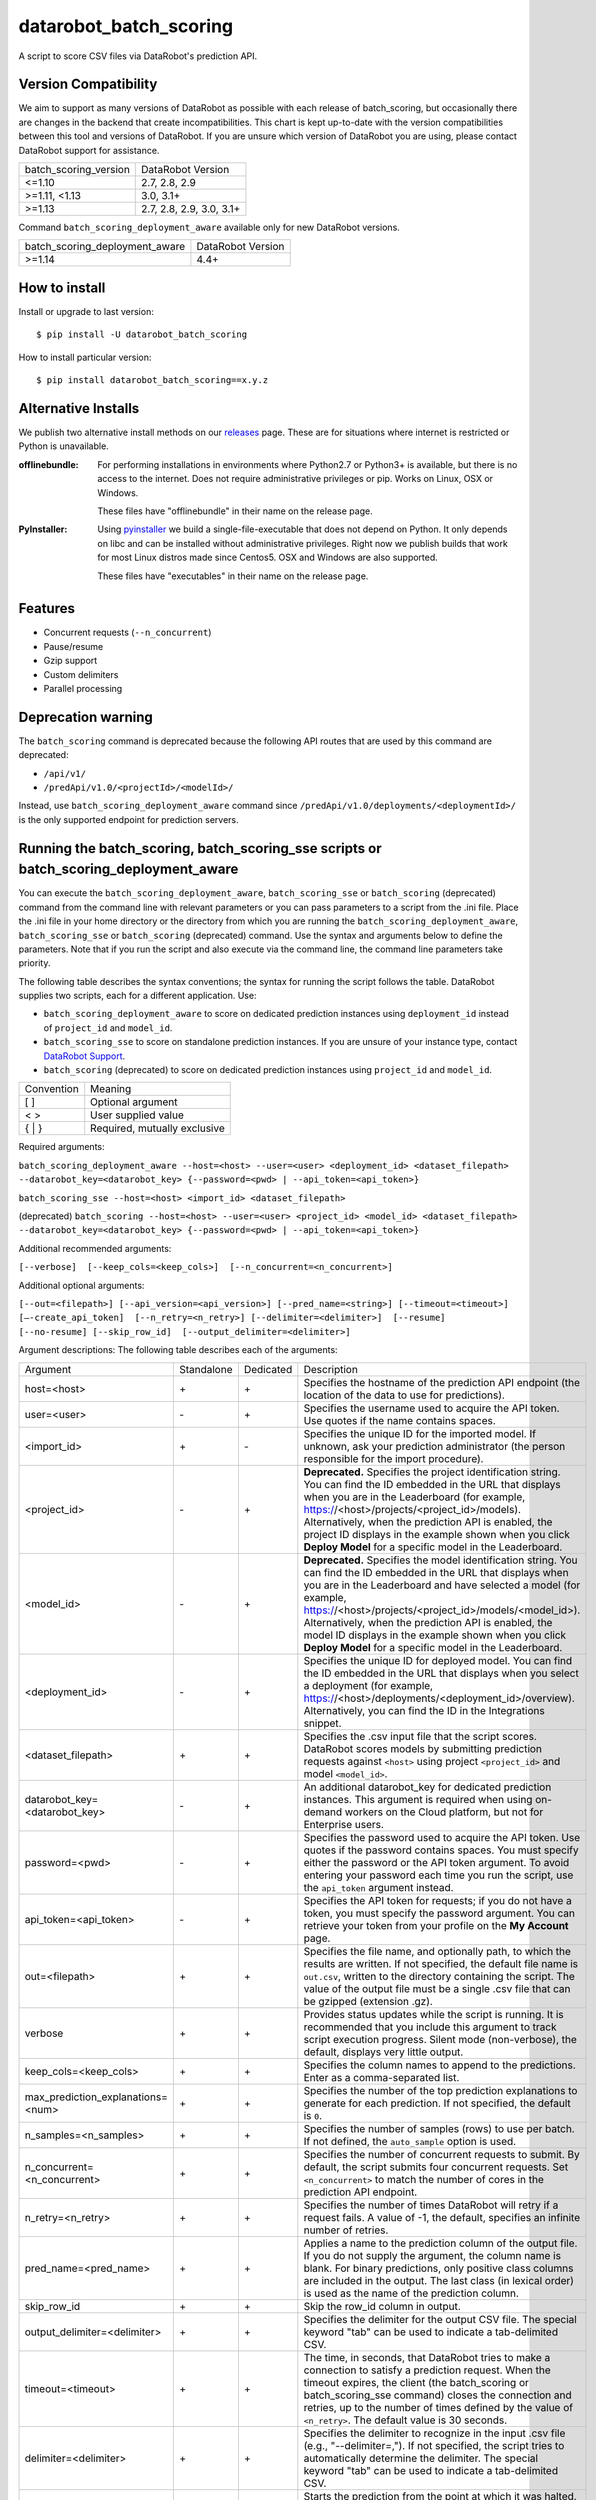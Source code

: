 datarobot_batch_scoring
=======================

A script to score CSV files via DataRobot's prediction API.

.. image:: https://coveralls.io/repos/github/datarobot/batch-scoring/badge.svg?branch=master
    :target: https://coveralls.io/github/datarobot/batch-scoring?branch=master

.. image:: https://travis-ci.com/datarobot/batch-scoring.svg?branch=master
    :target: https://travis-ci.com/datarobot/batch-scoring#master

.. image:: https://badge.fury.io/py/datarobot-batch-scoring.svg
    :target: https://badge.fury.io/py/datarobot-batch-scoring


Version Compatibility
---------------------
We aim to support as many versions of DataRobot as possible with each release of batch_scoring, but occasionally
there are changes in the backend that create incompatibilities. This chart is kept up-to-date with the version
compatibilities between this tool and versions of DataRobot. If you are unsure which version of DataRobot you
are using, please contact DataRobot support for assistance.

===================== =================
batch_scoring_version DataRobot Version
--------------------- -----------------
<=1.10                2.7, 2.8, 2.9
>=1.11, <1.13         3.0, 3.1+
>=1.13                2.7, 2.8, 2.9, 3.0, 3.1+
===================== =================

Command ``batch_scoring_deployment_aware`` available only for new DataRobot
versions.

============================== =================
batch_scoring_deployment_aware DataRobot Version
------------------------------ -----------------
>=1.14                         4.4+
============================== =================

How to install
--------------

Install or upgrade to last version: ::

    $ pip install -U datarobot_batch_scoring

How to install particular version: ::

    $ pip install datarobot_batch_scoring==x.y.z

Alternative Installs
--------------------

We publish two alternative install methods on our releases_ page. These are for situations where internet is restricted or Python is unavailable.

:offlinebundle:
    For performing installations in environments where Python2.7 or Python3+ is available, but there is no access to the internet.
    Does not require administrative privileges or pip. Works on Linux, OSX or Windows.
    
    These files have "offlinebundle" in their name on the release page.

:PyInstaller:
    Using pyinstaller_ we build a single-file-executable that does not depend on Python. It only depends on libc and can be installed without administrative privileges.
    Right now we publish builds that work for most Linux distros made since Centos5. OSX and Windows are also supported.
    
    These files have "executables" in their name on the release page.

.. _releases: https://github.com/datarobot/batch-scoring/releases
.. _pyinstaller: http://www.pyinstaller.org/

Features
--------

* Concurrent requests (``--n_concurrent``)
* Pause/resume
* Gzip support
* Custom delimiters
* Parallel processing


Deprecation warning
-------------------

The ``batch_scoring`` command is deprecated because the following API routes that are used by this command are
deprecated:

- ``/api/v1/``
- ``/predApi/v1.0/<projectId>/<modelId>/``

Instead, use ``batch_scoring_deployment_aware`` command since ``/predApi/v1.0/deployments/<deploymentId>/`` is
the only supported endpoint for prediction servers.


Running the batch_scoring, batch_scoring_sse scripts or batch_scoring_deployment_aware
--------------------------------------------------------------------------------------

You can execute the ``batch_scoring_deployment_aware``, ``batch_scoring_sse`` or ``batch_scoring`` (deprecated)
command from the command line with relevant parameters or you can pass parameters to a script from the .ini file.
Place the .ini file in your home directory or the directory from which you are running the
``batch_scoring_deployment_aware``, ``batch_scoring_sse`` or ``batch_scoring`` (deprecated) command. Use the syntax
and arguments below to define the parameters. Note that if you run the script and also execute via the command line,
the command line parameters take priority.

The following table describes the syntax conventions; the syntax for running the script follows the table.
DataRobot supplies two scripts, each for a different application. Use:

- ``batch_scoring_deployment_aware`` to score on dedicated prediction instances using ``deployment_id`` instead of ``project_id`` and ``model_id``.
- ``batch_scoring_sse`` to score on standalone prediction instances. If you are unsure of your instance type, contact `DataRobot Support <https://support.datarobot.com/hc/en-us>`_.
- ``batch_scoring`` (deprecated) to score on dedicated prediction instances using ``project_id`` and ``model_id``.

============  =======
 Convention   Meaning
------------  -------
[ ]           Optional argument
< >           User supplied value
{ | }         Required, mutually exclusive
============  =======

Required arguments:

``batch_scoring_deployment_aware --host=<host> --user=<user> <deployment_id> <dataset_filepath> --datarobot_key=<datarobot_key> {--password=<pwd> | --api_token=<api_token>}``

``batch_scoring_sse --host=<host> <import_id> <dataset_filepath>``

(deprecated) ``batch_scoring --host=<host> --user=<user> <project_id> <model_id> <dataset_filepath> --datarobot_key=<datarobot_key> {--password=<pwd> | --api_token=<api_token>}``

Additional recommended arguments:

``[--verbose]  [--keep_cols=<keep_cols>]  [--n_concurrent=<n_concurrent>]``

Additional optional arguments:

``[--out=<filepath>] [--api_version=<api_version>] [--pred_name=<string>] [--timeout=<timeout>] [—-create_api_token]  [--n_retry=<n_retry>] [--delimiter=<delimiter>]  [--resume] [--no-resume] [--skip_row_id]  [--output_delimiter=<delimiter>]``

Argument descriptions:
The following table describes each of the arguments:

================================== ========== ========= ===========
  Argument                         Standalone Dedicated Description
---------------------------------- ---------- --------- -----------
 host=<host>                          \+         \+     Specifies the hostname of the prediction API endpoint (the location of the data to use for predictions).
 user=<user>                          \-         \+     Specifies the username used to acquire the API token. Use quotes if the name contains spaces.
 <import_id>                          \+         \-     Specifies the unique ID for the imported model. If unknown, ask your prediction administrator (the person responsible for the import procedure).
 <project_id>                         \-         \+     **Deprecated.** Specifies the project identification string. You can find the ID embedded in the URL that displays when you are in the Leaderboard (for example, https://<host>/projects/<project_id>/models). Alternatively, when the prediction API is enabled, the project ID displays in the example shown when you click **Deploy Model** for a specific model in the Leaderboard.
 <model_id>                           \-         \+     **Deprecated.** Specifies the model identification string. You can find the ID embedded in the URL that displays when you are in the Leaderboard and have selected a model (for example, https://<host>/projects/<project_id>/models/<model_id>). Alternatively, when the prediction API is enabled, the model ID displays in the example shown when you click **Deploy Model** for a specific model in the Leaderboard.
 <deployment_id>                      \-         \+     Specifies the unique ID for deployed model. You can find the ID embedded in the URL that displays when you select a deployment (for example, https://<host>/deployments/<deployment_id>/overview). Alternatively, you can find the ID in the Integrations snippet.
 <dataset_filepath>                   \+         \+     Specifies the .csv input file that the script scores. DataRobot scores models by submitting prediction requests against ``<host>`` using project ``<project_id>`` and model ``<model_id>``.
 datarobot_key=<datarobot_key>        \-         \+     An additional datarobot_key for dedicated prediction instances. This argument is required when using on-demand workers on the Cloud platform, but not for Enterprise users.
 password=<pwd>                       \-         \+     Specifies the password used to acquire the API token. Use quotes if the password contains spaces. You must specify either the password or the API token argument. To avoid entering your password each time you run the script, use the ``api_token`` argument instead.
 api_token=<api_token>                \-         \+     Specifies the API token for requests; if you do not have a token, you must specify the password argument. You can retrieve your token from your profile on the **My Account** page.
 out=<filepath>                       \+         \+     Specifies the file name, and optionally path, to which the results are written. If not specified, the default file name is ``out.csv``, written to the directory containing the script. The value of the output file must be a single .csv file that can be gzipped (extension .gz).
 verbose                              \+         \+     Provides status updates while the script is running. It is recommended that you include this argument to track script execution progress. Silent mode (non-verbose), the default, displays very little output.
 keep_cols=<keep_cols>                \+         \+     Specifies the column names to append to the predictions. Enter as a comma-separated list.
 max_prediction_explanations=<num>    \+         \+     Specifies the number of the top prediction explanations to generate for each prediction. If not specified, the default is ``0``.
 n_samples=<n_samples>                \+         \+     Specifies the number of samples (rows) to use per batch. If not defined, the ``auto_sample`` option is used.
 n_concurrent=<n_concurrent>          \+         \+     Specifies the number of concurrent requests to submit. By default, the script submits four concurrent requests. Set ``<n_concurrent>`` to match the number of cores in the prediction API endpoint.
 n_retry=<n_retry>                    \+         \+     Specifies the number of times DataRobot will retry if a request fails. A value of -1, the default, specifies an infinite number of retries.
 pred_name=<pred_name>                \+         \+     Applies a name to the prediction column of the output file. If you do not supply the argument, the column name is blank. For binary predictions, only positive class columns are included in the output. The last class (in lexical order) is used as the name of the prediction column.
 skip_row_id                          \+         \+     Skip the row_id column in output.
 output_delimiter=<delimiter>         \+         \+     Specifies the delimiter for the output CSV file. The special keyword "tab" can be used to indicate a tab-delimited CSV.
 timeout=<timeout>                    \+         \+     The time, in seconds, that DataRobot tries to make a connection to satisfy a prediction request. When the timeout expires, the client (the batch_scoring or batch_scoring_sse command) closes the connection and retries, up to the number of times defined by the value of ``<n_retry>``. The default value is 30 seconds.
 delimiter=<delimiter>                \+         \+     Specifies the delimiter to recognize in the input .csv file (e.g., "--delimiter=,"). If not specified, the script tries to automatically determine the delimiter. The special keyword "tab" can be used to indicate a tab-delimited CSV.
 resume                               \+         \+     Starts the prediction from the point at which it was halted. If the prediction stopped, for example due to error or network connection issue, you can run the same command with all the same arguments plus this ``resume`` argument. If you do not include this argument, and the script detects a previous script was interrupted mid-execution, DataRobot prompts whether to resume. When resuming a script, you cannot change the ``dataset_filepath``,  ``model_id``, ``project_id``, ``n_samples``, or ``keep_cols``.
 no-resume                            \+         \+     Starts the prediction from scratch disregarding previous run.
 help                                 \+         \+     Shows usage help for the command.
 fast                                 \+         \+     *Experimental*: Enables a faster .csv processor. Note that this method does not support multiline CSV files.
 stdout                               \+         \+     Sends all log messages to stdout. If not specified, the command sends log messages to the ``datarobot_batch_scoring_main.log`` file.
 auto_sample                          \+         \+     Override the ``<n_samples>`` value and instead uses chunks of roughly 2.5 MB to improve throughput. Enabled by default.
 encoding                             \+         \+     Specifies dataset encoding. If not provided, the batch_scoring or batch_scoring_sse script attempts to detect the decoding (e.g., "utf-8", "latin-1", or "iso2022_jp"). See the `Python standard encodings <https://docs.python.org/3/library/codecs.html#standard-encodings>`_ for a list of valid values.
 skip_dialect                         \+         \+     Specifies that the script skips CSV dialect detection and uses default "excel" dialect for CSV parsing. By default, the scripts do detect CSV dialect for proper batch generation on the client side.
 ca_bundle=<ca_bundle>                \+         \+     Specifies the path to a CA_BUNDLE file or directory with certificates of trusted Certificate Authorities (CAs) to be used for SSL verification.
                                                        Note: if passed a path to a directory, the directory must have been processed using the c_rehash utility supplied with OpenSSL.
 no_verify_ssl                        \+         \+     Disable SSL verification.
================================== ========== ========= ===========

Example::

    batch_scoring_deployment_aware --host=https://mycorp.orm.datarobot.com/ --user="greg@mycorp.com" --out=pred.csv 5545eb71b4912911244d4848 /home/greg/Downloads/diabetes_test.csv
    batch_scoring_sse --host=https://mycorp.orm.datarobot.com/ --out=pred.csv 0ec5bcea7f0f45918fa88257bfe42c09 /home/greg/Downloads/diabetes_test.csv
    batch_scoring --host=https://mycorp.orm.datarobot.com/ --user="greg@mycorp.com" --out=pred.csv 5545eb20b4912911244d4835 5545eb71b4912911244d4847 /home/greg/Downloads/diabetes_test.csv

Using the configuration file
----------------------------
The ``batch_scoring`` command checks for the existence of a batch_scoring.ini file at the directory where you are running the script (working directory) and, if it is not found in the working directory, in $HOME/batch_scoring.ini (your home directory). If this file exists, the command uses the same arguments as those described above. If the file does not exist, the command proceeds normally with the command line arguments. The command line arguments have higher priority than the file arguments (that is, you can override file arguments using the command line).

The format of a ``batch_scoring.ini`` file is as follows::

  [batch_scoring]
  host=file_host
  project_id=file_project_id
  model_id=file_model_id
  user=file_username

Usage Notes
-----------

* If the script detects that a previous script was interrupted in mid-execution, it will prompt whether to resume that execution.
* If no interrupted script was detected or if you indicate not to resume the previous execution, the script checks to see if the specified output file exists. If yes, the script prompts to confirm before overwriting this file.
* The logs from each ``batch_scoring_deployment_aware``, ``batch_scoring_sse`` and ``batch_scoring`` run are stored in the current working directory. All users see a ``datarobot_batch_scoring_main.log`` log file. Windows users see two additional log files, ``datarobot_batch_scoring_batcher.log`` and ``datarobot_batch_scoring_writer.log``.
* Batch scoring won't work if there is only 1 feature in the scoring data. This issue is caused by limitations of standard python CSV parser. For resolving this issue, please add index column to the dataset - it'll be ignored in scoring, but will help it in parsing.


Supported Platforms
-------------------
datarobot_batch_scoring is tested on Linux and Windows and OS X. Both Python 2.7.x and Python 3.x are supported.

Recommended Python Version
--------------------------
Python 3.5 or greater is recommended, but all versions of Python 3 should work. Python 2.7.x. will work, but it sometimes errors decoding data
that Python 3 handles gracefully. Python 3 is also faster.

Proxy support
-------------
batch-scoring script handles standart `HTTP_PROXY`, `HTTPS_PROXY`, `NO_PROXY` environment variables::

  export HTTP_PROXY=http://192.168.1.3:3128
  export HTTPS_PROXY=http://192.168.1.3:3128
  export NO_PROXY=noproxy.domain.com

